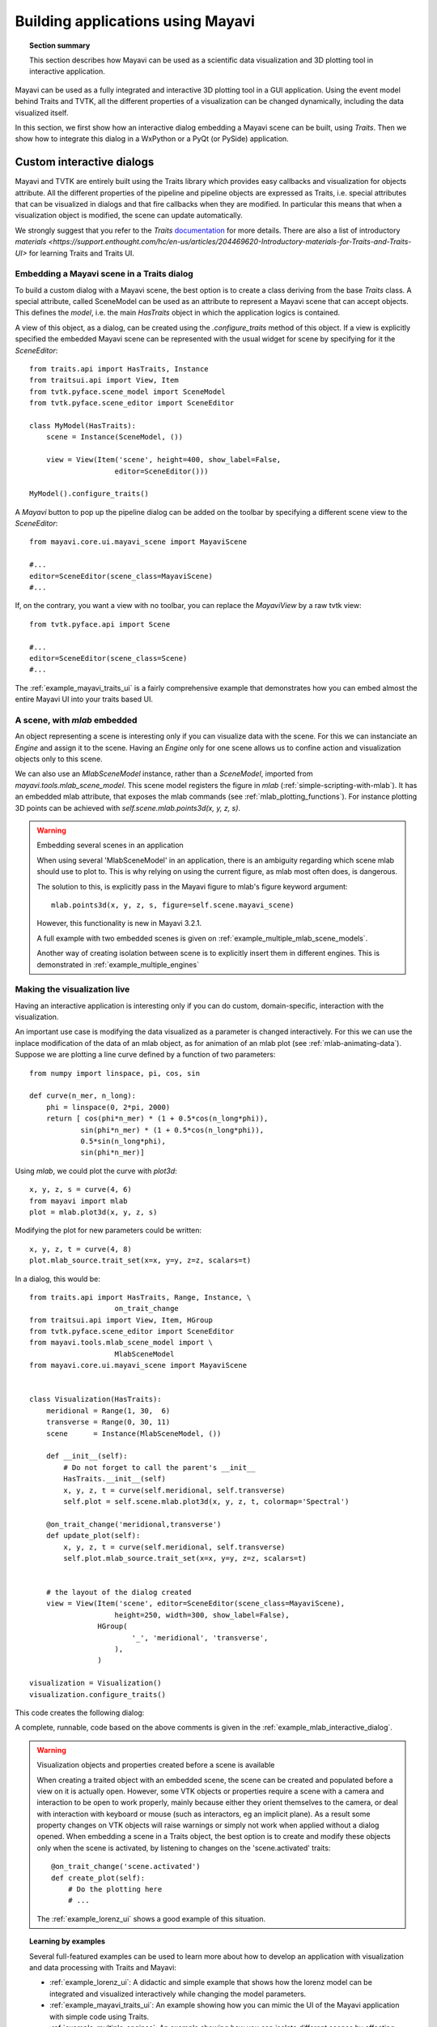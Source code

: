 
.. _builing_applications:

Building applications using Mayavi
===================================

.. topic:: Section summary

    This section describes how Mayavi can be used as a scientific data
    visualization and 3D plotting tool in interactive application.

Mayavi can be used as a fully integrated and interactive 3D plotting tool
in a GUI application. Using the event model behind Traits and TVTK, all
the different properties of a visualization can be changed dynamically,
including the data visualized itself.

In this section, we first show how an interactive dialog embedding a
Mayavi scene can be built, using `Traits`. Then we show how to integrate
this dialog in a WxPython or a PyQt (or PySide) application.

Custom interactive dialogs
--------------------------

Mayavi and TVTK are entirely built using the Traits library which provides
easy callbacks and visualization for objects attribute. All the different
properties of the pipeline and pipeline objects are expressed as Traits,
i.e. special attributes that can be visualized in dialogs and that fire
callbacks when they are modified. In particular this means that when a
visualization object is modified, the scene can update automatically.

We strongly suggest that you refer to the `Traits`
`documentation <http://docs.enthought.com/traits>`_
for more details.  There are also a list of introductory
`materials <https://support.enthought.com/hc/en-us/articles/204469620-Introductory-materials-for-Traits-and-Traits-UI>`
for learning Traits and Traits UI.

.. _embedding_mayavi_traits:

Embedding a Mayavi scene in a Traits dialog
............................................

To build a custom dialog with a Mayavi scene, the best option is to
create a class deriving from the base `Traits` class. A special
attribute, called SceneModel can be used as an attribute to represent a
Mayavi scene that can accept objects. This defines the `model`, i.e. the
main `HasTraits` object in which the application logics is contained.

A view of this object, as a dialog, can be created using the
`.configure_traits` method of this object. If a view is explicitly
specified the embedded Mayavi scene can be represented with the usual
widget for scene by specifying for it the `SceneEditor`::

    from traits.api import HasTraits, Instance
    from traitsui.api import View, Item
    from tvtk.pyface.scene_model import SceneModel
    from tvtk.pyface.scene_editor import SceneEditor

    class MyModel(HasTraits):
        scene = Instance(SceneModel, ())

        view = View(Item('scene', height=400, show_label=False,
                        editor=SceneEditor()))

    MyModel().configure_traits()

A `Mayavi` button to pop up the pipeline dialog can be added on the
toolbar by specifying a different scene view to the `SceneEditor`::

    from mayavi.core.ui.mayavi_scene import MayaviScene

    #...
    editor=SceneEditor(scene_class=MayaviScene)
    #...

If, on the contrary, you want a view with no toolbar, you can replace the
`MayaviView` by a raw tvtk view::

    from tvtk.pyface.api import Scene

    #...
    editor=SceneEditor(scene_class=Scene)
    #...

The :ref:`example_mayavi_traits_ui` is a fairly comprehensive example that
demonstrates how you can embed almost the entire Mayavi UI into your traits
based UI.

A scene, with `mlab` embedded
..............................

An object representing a scene is interesting only if you can visualize
data with the scene. For this we can instanciate an `Engine` and assign
it to the scene. Having an `Engine` only for one scene allows us to
confine action and visualization objects only to this scene.

We can also use an `MlabSceneModel` instance, rather than a `SceneModel`,
imported from `mayavi.tools.mlab_scene_model`. This scene model
registers the figure in `mlab` (:ref:`simple-scripting-with-mlab`). It
has an embedded mlab attribute, that exposes the mlab commands (see
:ref:`mlab_plotting_functions`). For instance plotting 3D points can be
achieved with `self.scene.mlab.points3d(x, y, z, s)`.

.. warning:: Embedding several scenes in an application

    When using several 'MlabSceneModel' in an application, there is an
    ambiguity regarding which scene mlab should use to plot to. This is
    why relying on using the current figure, as mlab most often does, is
    dangerous.

    The solution to this, is explicitly pass in the Mayavi figure to
    mlab's figure keyword argument::

	mlab.points3d(x, y, z, s, figure=self.scene.mayavi_scene)

    However, this functionality is new in Mayavi 3.2.1.

    A full example with two embedded scenes is given on
    :ref:`example_multiple_mlab_scene_models`.

    Another way of creating isolation between scene is to explicitly
    insert them in different engines. This is demonstrated in
    :ref:`example_multiple_engines`

Making the visualization live
..............................

Having an interactive application is interesting only if you can do
custom, domain-specific, interaction with the visualization.

An important use case is modifying the data visualized as a parameter is
changed interactively. For this we can use the inplace modification of
the data of an mlab object, as for animation of an mlab plot (see
:ref:`mlab-animating-data`). Suppose we are plotting a line curve defined
by a function of two parameters::

    from numpy import linspace, pi, cos, sin

    def curve(n_mer, n_long):
        phi = linspace(0, 2*pi, 2000)
        return [ cos(phi*n_mer) * (1 + 0.5*cos(n_long*phi)),
                sin(phi*n_mer) * (1 + 0.5*cos(n_long*phi)),
                0.5*sin(n_long*phi),
                sin(phi*n_mer)]

Using `mlab`, we could plot the curve with `plot3d`::

    x, y, z, s = curve(4, 6)
    from mayavi import mlab
    plot = mlab.plot3d(x, y, z, s)

Modifying the plot for new parameters could be written::

    x, y, z, t = curve(4, 8)
    plot.mlab_source.trait_set(x=x, y=y, z=z, scalars=t)

In a dialog, this would be::

    from traits.api import HasTraits, Range, Instance, \
                        on_trait_change
    from traitsui.api import View, Item, HGroup
    from tvtk.pyface.scene_editor import SceneEditor
    from mayavi.tools.mlab_scene_model import \
                        MlabSceneModel
    from mayavi.core.ui.mayavi_scene import MayaviScene


    class Visualization(HasTraits):
        meridional = Range(1, 30,  6)
        transverse = Range(0, 30, 11)
        scene      = Instance(MlabSceneModel, ())

        def __init__(self):
            # Do not forget to call the parent's __init__
            HasTraits.__init__(self)
            x, y, z, t = curve(self.meridional, self.transverse)
            self.plot = self.scene.mlab.plot3d(x, y, z, t, colormap='Spectral')

        @on_trait_change('meridional,transverse')
        def update_plot(self):
            x, y, z, t = curve(self.meridional, self.transverse)
            self.plot.mlab_source.trait_set(x=x, y=y, z=z, scalars=t)


        # the layout of the dialog created
        view = View(Item('scene', editor=SceneEditor(scene_class=MayaviScene),
                        height=250, width=300, show_label=False),
                    HGroup(
                            '_', 'meridional', 'transverse',
                        ),
                    )

    visualization = Visualization()
    visualization.configure_traits()

This code creates the following dialog:

.. image:: images/example_mlab_interactive_dialog.png
    :align: center

A complete, runnable, code based on the above comments is given in the
:ref:`example_mlab_interactive_dialog`.

.. warning:: Visualization objects and properties created before a scene is available

    When creating a traited object with an embedded scene, the scene can
    be created and populated before a view on it is actually open.
    However, some VTK objects or properties require a scene with a camera
    and interaction to be open to work properly, mainly because either
    they orient themselves to the camera, or deal with interaction with
    keyboard or mouse (such as interactors, eg an implicit plane). As a
    result some property changes on VTK objects will raise warnings or
    simply not work when applied without a dialog opened. When embedding
    a scene in a Traits object, the best option is to create and modify
    these objects only when the scene is activated, by listening to
    changes on the 'scene.activated' traits::

        @on_trait_change('scene.activated')
        def create_plot(self):
            # Do the plotting here
            # ...

    The :ref:`example_lorenz_ui` shows a good example of this situation.

.. topic:: Learning by examples

 Several full-featured examples can be used to learn more about how to
 develop an application with visualization and data processing with Traits
 and Mayavi:

 * :ref:`example_lorenz_ui`: A didactic and simple example that shows
   how the lorenz model can be integrated and visualized interactively
   while changing the model parameters.

 * :ref:`example_mayavi_traits_ui`: An example showing how you can mimic
   the UI of the Mayavi application with simple code using Traits.

 * :ref:`example_multiple_engines`: An example showing how you can
   isolate different scenes by affecting them to different engines.

 * :ref:`example_coil_design_application`: A full-blown and elaborate
   application enabling specification of a current-loop description for
   a coil, and integration of the resulting magnetic field with real-time
   visualization of the field and the coil structure.


Integrating in a WxPython application
--------------------------------------

Using the `Visualization` class defined above::

    import wx

    class MainWindow(wx.Frame):
        def __init__(self, parent, id):
            wx.Frame.__init__(self, parent, id, 'Mayavi in Wx')
            self.visualization = Visualization()
            self.control = self.visualization.edit_traits(parent=self,
                                    kind='subpanel').control
            self.Show()

    app = wx.App(False)
    frame = MainWindow(None, wx.ID_ANY)
    app.MainLoop()

Two examples of integrating Mayavi visualization with Wx applications are
given:

    * :ref:`example_wx_embedding`: a simple example, as above.
    * :ref:`example_wx_mayavi_embed_in_notebook`: a more complexe example,
      showing 2 different Mayavi views embedded in a Wx notebook.

.. _integrating_pyqt:

Integrating in a Qt application
----------------------------------

Mayavi dialogs can also be integrated in a PyQt or PySide application.

Before defining the `Visualization` class, you should set the toolkit
used by Traits to the Qt backend::

    import os
    os.environ['ETS_TOOLKIT'] = 'qt4'

Also, as Traits runs with PyQt and PySide, if you use PyQt, you must make
sure that you switch its binding in a mode that is compatible with PySide
(internal string representation mode), **before you import any PyQt
code**::

    import sip
    sip.setapi('QString', 2)

By default, with modern versions of the Enthought Tool Suite, Traits will
use PySide. To force the use of PyQt, you must set the QT_API environment
variable::

    os.environ['QT_API'] = 'pyqt'

Then using the visualization class defined above::

    from PyQt4 import QtGui

    class MainWindow(QtGui.QMainWindow):
        def __init__(self, parent=None):
            QtGui.QWidget.__init__(self, parent)
            self.visualization = Visualization()
            self.ui = self.visualization.edit_traits().control
            self.setCentralWidget(self.ui)

    window = MainWindow()
    window.show()
    QtGui.qApp.exec_()


For a full-blown example of embedding in Qt, see
:ref:`example_qt_embedding`.

.. warning::

    On definition of the model (and thus previous to the start of the
    event loop), Traits sets up some hooks on the main QApplication. As a
    result if you instanciate a new one, using for instance::

	app = QtGui.QApplication()

    Your Traits application will not work.


